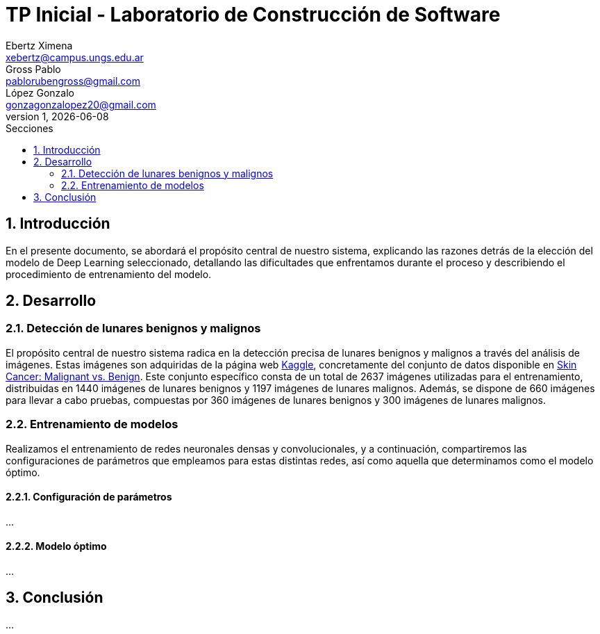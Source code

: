 = TP Inicial - Laboratorio de Construcción de Software
Ebertz Ximena <xebertz@campus.ungs.edu.ar>; Gross Pablo <pablorubengross@gmail.com>; López Gonzalo <gonzagonzalopez20@gmail.com>
v1, {docdate}
:toc:
:title-page:
:toc-title: Secciones
:numbered:
:source-highlighter: highlight.js
:tabsize: 4
:nofooter:
:pdf-page-margin: [3cm, 3cm, 3cm, 3cm]

== Introducción

En el presente documento, se abordará el propósito central de nuestro sistema, explicando las razones detrás de la elección del modelo de Deep Learning seleccionado, detallando las dificultades que enfrentamos durante el proceso y describiendo el procedimiento de entrenamiento del modelo.

== Desarrollo

=== Detección de lunares benignos y malignos

El propósito central de nuestro sistema radica en la detección precisa de lunares benignos y malignos a través del análisis de imágenes. Estas imágenes son adquiridas de la página web https://www.kaggle.com/[Kaggle], concretamente del conjunto de datos disponible en https://www.kaggle.com/datasets/fanconic/skin-cancer-malignant-vs-benign[Skin Cancer: Malignant vs. Benign]. Este conjunto específico consta de un total de 2637 imágenes utilizadas para el entrenamiento, distribuidas en 1440 imágenes de lunares benignos y 1197 imágenes de lunares malignos. Además, se dispone de 660 imágenes para llevar a cabo pruebas, compuestas por 360 imágenes de lunares benignos y 300 imágenes de lunares malignos.

=== Entrenamiento de modelos

Realizamos el entrenamiento de redes neuronales densas y convolucionales, y a continuación, compartiremos las configuraciones de parámetros que empleamos para estas distintas redes, así como aquella que determinamos como el modelo óptimo.

==== Configuración de parámetros

...

==== Modelo óptimo

...

== Conclusión

...